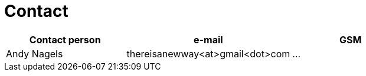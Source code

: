 = Contact

[width="80%", cols="^2,^2,^2", options="header"]
|===
|Contact person|e-mail|GSM
|Andy Nagels|thereisanewway<at>gmail<dot>com|...
|===

